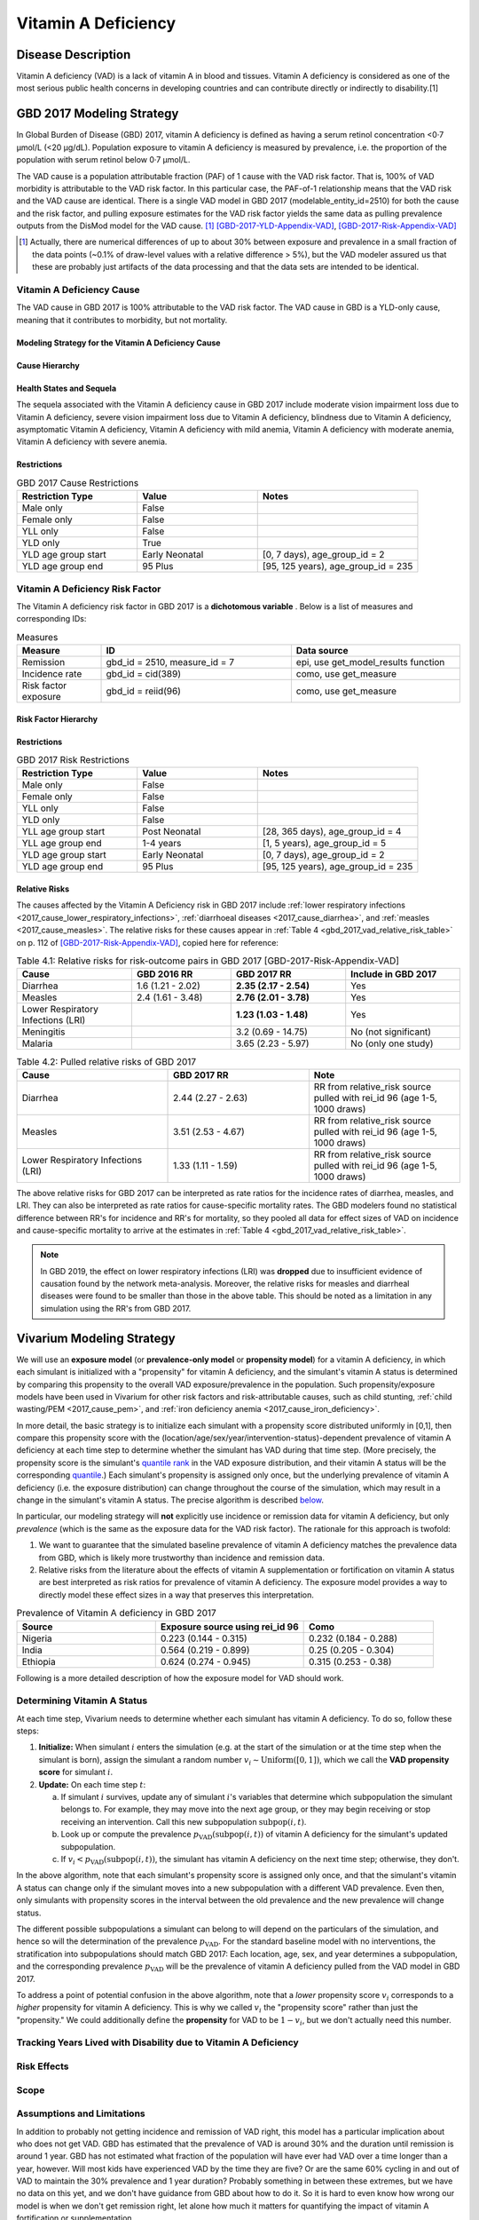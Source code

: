 .. _2017_cause_vitamin_a_deficiency:

====================
Vitamin A Deficiency
====================

Disease Description
-------------------

Vitamin A deficiency (VAD) is a lack of vitamin A in blood and tissues. Vitamin
A deficiency is considered as one of the most serious public health concerns in
developing countries and can contribute directly or indirectly to disability.[1]

GBD 2017 Modeling Strategy
------------------------------------

In Global Burden of Disease (GBD) 2017, vitamin A deficiency is defined as
having a serum retinol concentration <0·7 μmol/L (<20 μg/dL). Population
exposure to vitamin A deficiency is measured by prevalence, i.e. the proportion
of the population with serum retinol below 0·7 μmol/L.

The VAD cause is a population attributable fraction (PAF) of 1 cause with the
VAD risk factor. That is, 100% of VAD morbidity is attributable to the VAD risk
factor. In this particular case, the PAF-of-1 relationship means that the VAD
risk and the VAD cause are identical. There is a single VAD model in GBD 2017
(modelable_entity_id=2510) for both the cause and the risk factor, and pulling
exposure estimates for the VAD risk factor yields the same data as pulling
prevalence outputs from the DisMod model for the VAD cause. [#]_
[GBD-2017-YLD-Appendix-VAD]_, [GBD-2017-Risk-Appendix-VAD]_

.. [#] Actually, there are numerical differences of up to about 30% between
  exposure and prevalence in a small fraction of the data points (~0.1% of
  draw-level values with a relative difference > 5%), but the VAD modeler
  assured us that these are probably just artifacts of the data processing and
  that the data sets are intended to be identical.

Vitamin A Deficiency Cause
+++++++++++++++++++++++++++++

The VAD cause in GBD 2017 is 100% attributable to the
VAD risk factor. The VAD cause in GBD is a
YLD-only cause, meaning that it contributes to morbidity, but not mortality.

Modeling Strategy for the Vitamin A Deficiency Cause
^^^^^^^^^^^^^^^^^^^^^^^^^^^^^^^^^^^^^^^^^^^^^^^^^^^^^^^
.. todo::

  Describe cause in detail

Cause Hierarchy
^^^^^^^^^^^^^^^

.. image:: vitA_cause_hierarchy.svg

Health States and Sequela
^^^^^^^^^^^^^^^^^^^^^^^^^

The sequela associated with the Vitamin A deficiency cause in GBD 2017 include
moderate vision impairment loss due to Vitamin A deficiency, severe vision
impairment loss due to Vitamin A deficiency, blindness due to Vitamin A
deficiency, asymptomatic Vitamin A deficiency, Vitamin A deficiency with mild
anemia, Vitamin A deficiency with moderate anemia, Vitamin A deficiency with
severe anemia.


Restrictions
^^^^^^^^^^^^

.. list-table:: GBD 2017 Cause Restrictions
   :widths: 15 15 20
   :header-rows: 1

   * - Restriction Type
     - Value
     - Notes
   * - Male only
     - False
     -
   * - Female only
     - False
     -
   * - YLL only
     - False
     -
   * - YLD only
     - True
     -
   * - YLD age group start
     - Early Neonatal
     - [0, 7 days), age_group_id = 2
   * - YLD age group end
     - 95 Plus
     - [95, 125 years), age_group_id = 235


Vitamin A Deficiency Risk Factor
++++++++++++++++++++++++++++++++

The Vitamin A deficiency risk factor in GBD 2017 is a **dichotomous variable** .
Below is a list of measures and corresponding IDs:

.. list-table:: Measures
  :widths: 20 45 40
  :header-rows: 1

  * - Measure
    - ID
    - Data source
  * - Remission
    - gbd_id = 2510, measure_id = 7
    - epi, use get_model_results function
  * - Incidence rate
    - gbd_id = cid(389)
    - como, use get_measure
  * - Risk factor exposure
    - gbd_id = reiid(96)
    - como, use get_measure

.. todo::

  Address James's comment about the above table in `PR 149 <https://github.com/ihmeuw/vivarium_research/pull/149>`_:

  1.  Incidence and remission are measures for the cause.
  2.  I thought we decided not to use them at all.

  Correct, we are not planning to use incidence or remission data, so we should
  make this clear. E.g. move the first two rows of this table into the `Vitamin
  A Deficiency Cause`_ section and clarify that we're not planning to use them
  for the Vivarium model, or just omit them entirely.

Risk Factor Hierarchy
^^^^^^^^^^^^^^^^^^^^^

.. image:: vitA_risk_hierarchy.svg

Restrictions
^^^^^^^^^^^^

.. list-table:: GBD 2017 Risk Restrictions
   :widths: 15 15 20
   :header-rows: 1

   * - Restriction Type
     - Value
     - Notes
   * - Male only
     - False
     -
   * - Female only
     - False
     -
   * - YLL only
     - False
     -
   * - YLD only
     - False
     -
   * - YLL age group start
     - Post Neonatal
     - [28, 365 days), age_group_id = 4
   * - YLL age group end
     - 1-4 years
     - [1, 5 years), age_group_id = 5
   * - YLD age group start
     - Early Neonatal
     - [0, 7 days), age_group_id = 2
   * - YLD age group end
     - 95 Plus
     - [95, 125 years), age_group_id = 235


Relative Risks
^^^^^^^^^^^^^^

The causes affected by the Vitamin A Deficiency risk in GBD 2017 include
:ref:`lower respiratory infections <2017_cause_lower_respiratory_infections>`,
:ref:`diarrhoeal diseases <2017_cause_diarrhea>`, and :ref:`measles
<2017_cause_measles>`. The relative risks for these causes appear in :ref:`Table
4 <gbd_2017_vad_relative_risk_table>` on p. 112 of
[GBD-2017-Risk-Appendix-VAD]_, copied here for reference:

.. _gbd_2017_vad_relative_risk_table:

.. list-table:: Table 4.1: Relative risks for risk-outcome pairs in GBD 2017 [GBD-2017-Risk-Appendix-VAD]
  :widths: 15 13 15 15
  :header-rows: 1

  * - Cause
    - GBD 2016 RR
    - GBD 2017 RR
    - Include in GBD 2017
  * - Diarrhea
    - 1.6 (1.21 - 2.02)
    - **2.35 (2.17 - 2.54)**
    - Yes
  * - Measles
    - 2.4 (1.61 - 3.48)
    - **2.76 (2.01 - 3.78)**
    - Yes
  * - Lower Respiratory Infections (LRI)
    -
    - **1.23 (1.03 - 1.48)**
    - Yes
  * - Meningitis
    -
    - 3.2 (0.69 - 14.75)
    - No (not significant)
  * - Malaria
    -
    - 3.65 (2.23 - 5.97)
    - No (only one study)
	
.. list-table:: Table 4.2: Pulled relative risks of GBD 2017 
  :widths: 15 14 15 
  :header-rows: 1

  * - Cause
    - GBD 2017 RR
    - Note
  * - Diarrhea
    - 2.44 (2.27 - 2.63)
    - RR from relative_risk source pulled with rei_id 96 (age 1-5, 1000 draws)
  * - Measles
    - 3.51 (2.53 - 4.67)
    - RR from relative_risk source pulled with rei_id 96 (age 1-5, 1000 draws)
  * - Lower Respiratory Infections (LRI)
    - 1.33 (1.11 - 1.59)
    - RR from relative_risk source pulled with rei_id 96 (age 1-5, 1000 draws)

The above relative risks for GBD 2017 can be interpreted as rate ratios for the
incidence rates of diarrhea, measles, and LRI. They can also be interpreted as
rate ratios for cause-specific mortality rates. The GBD modelers found no
statistical difference between RR's for incidence and RR's for mortality, so
they pooled all data for effect sizes of VAD on incidence and cause-specific
mortality to arrive at the estimates in :ref:`Table 4
<gbd_2017_vad_relative_risk_table>`.

.. Note::

  In GBD 2019, the effect on lower respiratory infections (LRI) was **dropped**
  due to insufficient evidence of causation found by the network meta-analysis.
  Moreover, the relative risks for measles and diarrheal diseases were found to
  be smaller than those in the above table. This should be noted as a limitation
  in any simulation using the RR's from GBD 2017.

.. todo::

  Reformat :ref:`Table 4 <gbd_2017_vad_relative_risk_table>` (or perhaps make a
  separate table) to make it more useful for the software engineers, based on
  James's comments in `PR 149
  <https://github.com/ihmeuw/vivarium_research/pull/149>`_. Namely:

  1.  We can include the actual data means and uncertainties here if we want,
      but since we're planning to use the draw-level RR's from GBD, we should
      include the `rei_id` and `cause_id` associated with each risk-outcome pair
      we're using.

  2.  Including the interpretations of the RR's is good. I think you should
      have the interpretation as a column in the table though. A single risk
      factor may have different kinds of effects on different outcomes and
      should be specified pairwise. Also include the numerator and denominator
      or a link to what rate ratio means (I think we made a glossary in the
      documentation).

Vivarium Modeling Strategy
--------------------------

.. _percentile: https://en.wikipedia.org/wiki/Percentile
.. _quantile: https://en.wikipedia.org/wiki/Quantile
.. _percentile rank: https://en.wikipedia.org/wiki/Percentile_rank
.. _quantile rank: `percentile rank`_

We will use an **exposure model** (or **prevalence-only model** or **propensity
model**) for a vitamin A deficiency, in which each simulant is initialized with
a "propensity" for vitamin A deficiency, and the simulant's vitamin A status is
determined by comparing this propensity to the overall VAD exposure/prevalence
in the population. Such propensity/exposure models have been used in Vivarium
for other risk factors and risk-attributable causes, such as child stunting,
:ref:`child wasting/PEM <2017_cause_pem>`, and :ref:`iron deficiency anemia
<2017_cause_iron_deficiency>`.

.. todo::

  Reword the above to make it clear that an exposure model is the standard
  strategy used for risk factors, and that it is *infrequently* used for cause
  models because we usually trust the dynamic disease parameters more or we care
  about counting cases. We should eventually have a description of what
  "exposure model" means in the general risk factor documentation.

  Standardize the terminology above and below to use "exposure model"
  throughout, since this applies to all risk factors.

  **Proposal:** What about using "exposure propensity model," because each
  simulant has a fixed propensity for exposure to the risk? This highlights the
  fact that we are not only using standard `inverse transform sampling
  <https://en.wikipedia.org/wiki/Inverse_transform_sampling>`_ to sample from
  the exposure distribution, but that we do this at each time step *without
  changing the simulants' percentile ranks*, which we conceptualize as fixed
  propensities for exposure. The same conceptual framework of "propensity" would
  still apply even if we come up with a way to dynamically change simulants'
  `percentile ranks <percentile rank_>`_ over the course of the simulation.

In more detail, the basic strategy is to initialize each simulant with a
propensity score distributed uniformly in [0,1], then compare this propensity
score with the (location/age/sex/year/intervention-status)-dependent prevalence
of vitamin A deficiency at each time step to determine whether the simulant has
VAD during that time step.  (More precisely, the propensity score is the
simulant's `quantile rank`_ in the VAD exposure distribution, and their vitamin
A status will be the corresponding `quantile`_.) Each simulant's propensity is
assigned only once, but the underlying prevalence of vitamin A deficiency (i.e.
the exposure distribution) can change throughout the course of the simulation,
which may result in a change in the simulant's vitamin A status. The precise
algorithm is described `below <Determining Vitamin A Status_>`_.

In particular, our modeling strategy will **not** explicitly use incidence or
remission data for vitamin A deficiency, but only *prevalence* (which is the
same as the exposure data for the VAD risk factor). The rationale for this
approach is twofold:

1.  We want to guarantee that the simulated baseline prevalence of vitamin A
    deficiency matches the prevalence data from GBD, which is likely more
    trustworthy than incidence and remission data.

2.  Relative risks from the literature about the effects of vitamin A
    supplementation or fortification on vitamin A status are best interpreted as
    risk ratios for prevalence of vitamin A deficiency. The exposure model
    provides a way to directly model these effect sizes in a way that preserves
    this interpretation.

.. list-table:: Prevalence of Vitamin A deficiency in GBD 2017
  :widths: 15 16 14 
  :header-rows: 1

  * - Source
    - Exposure source using rei_id 96
    - Como 
  * - Nigeria
    - 0.223 (0.144 - 0.315)
    - 0.232 (0.184 - 0.288)
  * - India
    - 0.564 (0.219 - 0.899)
    - 0.25 (0.205 - 0.304)
  * - Ethiopia
    - 0.624 (0.274 - 0.945)
    - 0.315 (0.253 - 0.38)

.. todo::

  Be more clear about what we mean in point 1. above. E.g. it looks like using
  GBD's incidence and remission data will cause most of the population to get
  VAD over the course of a 5-year simulation, which may not be realistic. See
  `Assumptions and Limitations`_.

  In `PR 149 <https://github.com/ihmeuw/vivarium_research/pull/149>`_, James
  commented about the above rationale:

    We are only doing this because of option 2. We expect the cause version of
    the model to get incidence and remission correct in addition to getting
    prevalence correct.

    However, it is more important for us to use the intervention data correctly
    than it is to get the dynamic parameters of the disease correct. Details
    about the limitations and the expected impact to be found in .

Following is a more detailed description of how the exposure model for VAD
should work.

Determining Vitamin A Status
++++++++++++++++++++++++++++

At each time step, Vivarium needs to determine whether each simulant has vitamin
A deficiency. To do so, follow these steps:

1.  **Initialize:** When simulant :math:`i` enters the simulation (e.g. at the
    start of the simulation or at the time step when the simulant is born),
    assign the simulant a random number :math:`v_i \sim
    \operatorname{Uniform}([0,1])`, which we call the **VAD propensity score**
    for simulant :math:`i`.

2.  **Update:** On each time step :math:`t`:

    a)  If simulant :math:`i` survives, update any of simulant :math:`i`'s
        variables that determine which subpopulation the simulant belongs to.
        For example, they may move into the next age group, or they may begin
        receiving or stop receiving an intervention. Call this new subpopulation
        :math:`\text{subpop}(i,t)`.

    b)  Look up or compute the prevalence
        :math:`p_\text{VAD}(\text{subpop}(i,t))` of vitamin A deficiency for the
        simulant's updated subpopulation.

    c)  If :math:`v_i < p_\text{VAD}(\text{subpop}(i,t))`, the simulant has
        vitamin A deficiency on the next time step; otherwise, they don't.

In the above algorithm, note that each simulant's propensity score is assigned
only once, and that the simulant's vitamin A status can change only if the
simulant moves into a new subpopulation with a different VAD prevalence. Even
then, only simulants with propensity scores in the interval between the old
prevalence and the new prevalence will change status.

The different possible subpopulations a simulant can belong to will depend on
the particulars of the simulation, and hence so will the determination of the
prevalence :math:`p_\text{VAD}`. For the standard baseline model with no
interventions, the stratification into subpopulations should match GBD 2017:
Each location, age, sex, and year determines a subpopulation, and the
corresponding prevalence :math:`p_\text{VAD}` will be the prevalence of vitamin
A deficiency pulled from the VAD model in GBD 2017.

To address a point of potential confusion in the above algorithm, note that a
*lower* propensity score :math:`v_i` corresponds to a *higher* propensity for
vitamin A deficiency. This is why we called :math:`v_i` the "propensity score"
rather than just the "propensity." We could additionally define the
**propensity** for VAD to be :math:`1-v_i`, but we don't actually need this
number.

.. todo::

  Revise the above algorithm to take into account James' comments in `PR 149
  <https://github.com/ihmeuw/vivarium_research/pull/149>`_:

    I think we should standardize the notation for these things. I follow
    :code:`scipy` conventions in the code and I think they're reasonable:

    | x_i - the random variable (the exposure)
    | q_i - the percentile or propensity of the exposure x_i in the distribution
    | (called q because the inverse cdf is the quantile function, though also
    | called the percent point function).
    | Initialize should also describe how we actually get x_i.

  Actually, as noted above, the propensity score is not the percentile_ (or
  quantile_), but the `quantile rank`_. Perhaps it would be better to use p_i
  instead of q_i (I used v_i above)?

  In this case x_i would be a binary variable, "has VAD" / "does not have VAD".
  How would you initialize this before following the procedure in the "Update"
  step?

    The procedure is the same as in update, but it has to happen before a time
    step takes place. The value of other attributes the simulant is initialized
    with (e.g. whether or not they are receiving vitamin a fortification) may be
    dependent on their initial vitamin a deficiency status. This is a `fencepost
    error <https://en.wikipedia.org/wiki/Off-by-one_error#Fencepost_error>`_.
    All attributes of a simulant must be assigned an initial value before the
    first time step starts or you introduce extremely hairy issues into the
    order you must update simulant state each time step.

    Here's the procedure:

    1.  Initialization:

        - Sample propensity and store it for all time.
        - Use attributes initial distribution is conditional on (age, sex,
          year) to construct probability mass function
        - Use propensity to sample pmf and assign initial status.

    2.  Update:

        - Your procedure looks good here.

.. todo::

  In a separate document, write a description of how Vivarium's standard risk
  exposure model works using `inverse transform sampling
  <https://en.wikipedia.org/wiki/Inverse_transform_sampling>`_, and explain how
  the VAD model is a special case of this. The general procedure is described by
  James in `PR 149 <https://github.com/ihmeuw/vivarium_research/pull/149>`_:

    Just leaving notes. I think this section is great. I think we want to pull it out into the general risk model for the **standard way to sample from categorical distributions**. In order to do so, we have to generalize this section a bit. Technically what we do is start with a distribution

    p = [P_1, P_2, ..., P_N, 1 - (P_1 + ... +P_n)]

    where P_j is the probability that an individual is in category j.

    We then take the cumulative sum over the distribution

    p_cum = [P_1, P_1 + P_2, ..., P_1 + ...+ P_N, 1]

    to form the right bounds of a partition of the interval [0, 1] with each
    subinterval mapping to a risk exposure category with probability
    p_cum[right] - p_cum[left].

    We then select the exposure category k by arg_max_k (q_i < p_cum[k]) and
    assign that category as x_i.

    This means the interpretation of propensity is dependent on the sort order
    of the categories.

    The default sort order is worst to best.

    w/r/t risk effect. We have not had to deal with unordered categorical risks.

Tracking Years Lived with Disability due to Vitamin A Deficiency
++++++++++++++++++++++++++++++++++++++++++++++++++++++++++++++++

.. todo::

  Describe how to calculate YLDs from vitamin A deficiency, using the average
  disability weight over all 7 sequelae.

Risk Effects
++++++++++++

.. todo::

  Describe how to apply the relative risks in :ref:`Risk Appendix Table 4
  <gbd_2017_vad_relative_risk_table>` to affect the incidence rates of measles,
  diarrhea, and LRI. The relative risks should be available at the draw level
  from the VAD risk model in GBD. Presumably the GBD draws of each RR should
  follow a lognormal distribution whose geometric mean (=median) matches the
  central estimate and whose 2.5% and 97.5% percentiles match the upper and
  lower confidence bounds.

Scope
+++++

Assumptions and Limitations
+++++++++++++++++++++++++++

.. todo::

  Explain why the prevalence-only model is a reasonable strategy, citing
  incidence, remission, and prevalence data, as well as expert opinions about
  VAD. Note Abie's concern (partially explained below) that using GBD's
  incidence and remission data would result in most of the population getting
  VAD over the course of a 5-year simulation.

In addition to probably not getting incidence and remission of VAD right, this
model has a particular implication about who does not get VAD. GBD has estimated
that the prevalence of VAD is around 30% and the duration until remission is
around 1 year. GBD has not estimated what fraction of the population will have
ever had VAD over a time longer than a year, however. Will most kids have
experienced VAD by the time they are five? Or are the same 60% cycling in and
out of VAD to maintain the 30% prevalence and 1 year duration? Probably
something in between these extremes, but we have no data on this yet, and we
don't have guidance from GBD about how to do it. So it is hard to even know how
wrong our model is when we don't get remission right, let alone how much it
matters for quantifying the impact of vitamin A fortification or
supplementation.

In GBD 2019, the effect on lower respiratory infections (LRI) was dropped due to
insufficient evidence of causation found by the network meta-analysis. Moreover,
the relative risks for measles and diarrheal diseases were found to be smaller
than those in the above table. Clients should be made aware that the relative
risks from GBD 2017 do not reflect the most up-to-date data.

Cause Model Diagram
+++++++++++++++++++

State and Transition Data Tables
++++++++++++++++++++++++++++++++

.. todo::

  Create tables specifying exactly what data is needed for the model and where
  to get it.

Validation Criteria
+++++++++++++++++++

This model should get prevalence and YLDs right (meaning the prevalence and YLDs
in the sim should match that in GBD). It will not necessarily get incidence and
remission right (see `Assumptions and Limitations`_).

.. todo::

  Try to estimate how wrong we expect incidence and remission to be.

References
----------

1. Amy L. Rice, Keith P. West JR. and Robert E. Black. Comparative quantification of health risks. Chapter 4 Vitamin A deficiency.

.. [GBD-2017-YLD-Appendix-VAD]

   Pages 305-308 in `Supplementary appendix 1 to the GBD 2017 YLD Capstone <YLD
   appendix on ScienceDirect_>`_:

     **(GBD 2017 YLD Capstone)** GBD 2017 Disease and Injury Incidence and
     Prevalence Collaborators. Global, regional, and national incidence,
     prevalence, and years lived with disability for 354 diseases and injuries
     for 195 countries and territories, 1990–2017: a systematic analysis for the
     Global Burden of Disease Study 2017. :title:`Lancet` 2018; 392: 1789–858. DOI:
     https://doi.org/10.1016/S0140-6736(18)32279-7

.. _YLD appendix on ScienceDirect: https://ars.els-cdn.com/content/image/1-s2.0-S0140673618322797-mmc1.pdf

.. [GBD-2017-Risk-Appendix-VAD]

	Pages 109-114 in `Supplementary appendix 1 to the GBD 2017 Risk Capstone <Risk
	appendix on ScienceDirect_>`_:

		**(GBD 2017 Risk Capstone)** GBD 2017 Risk Factor Collaborators. Global,
		regional, and national comparative risk assessment of 84 behavioural,
		environmental and occupational, and metabolic risks or clusters of risks for
		195 countries and territories, 1990–2017: a systematic analysis for the
		Global Burden of Disease Study 2017. :title:`The Lancet`. 8 Nov 2018; 392:
		1923-94. doi: http://dx.doi.org/10.1016/S0140-6736(18)32225-6.

.. _Risk appendix on ScienceDirect: https://ars.els-cdn.com/content/image/1-s2.0-S0140673618322256-mmc1.pdf
